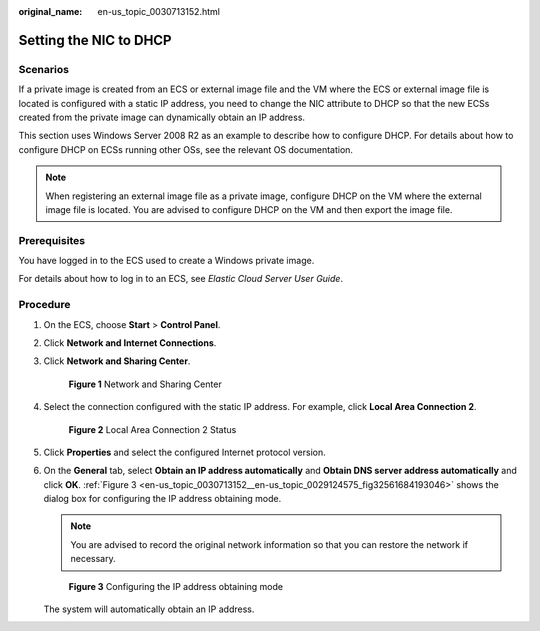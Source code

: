 :original_name: en-us_topic_0030713152.html

.. _en-us_topic_0030713152:

Setting the NIC to DHCP
=======================

Scenarios
---------

If a private image is created from an ECS or external image file and the VM where the ECS or external image file is located is configured with a static IP address, you need to change the NIC attribute to DHCP so that the new ECSs created from the private image can dynamically obtain an IP address.

This section uses Windows Server 2008 R2 as an example to describe how to configure DHCP. For details about how to configure DHCP on ECSs running other OSs, see the relevant OS documentation.

.. note::

   When registering an external image file as a private image, configure DHCP on the VM where the external image file is located. You are advised to configure DHCP on the VM and then export the image file.

Prerequisites
-------------

You have logged in to the ECS used to create a Windows private image.

For details about how to log in to an ECS, see *Elastic Cloud Server User Guide*.

Procedure
---------

#. On the ECS, choose **Start** > **Control Panel**.

#. Click **Network and Internet Connections**.

#. Click **Network and Sharing Center**.

   .. _en-us_topic_0030713152__en-us_topic_0029124575_fig1407258219309:

   .. figure:: /_static/images/en-us_image_0208136139.png
      :alt: **Figure 1** Network and Sharing Center


      **Figure 1** Network and Sharing Center

#. Select the connection configured with the static IP address. For example, click **Local Area Connection 2**.

   .. _en-us_topic_0030713152__en-us_topic_0029124575_fig23460484193025:

   .. figure:: /_static/images/en-us_image_0208136140.png
      :alt: **Figure 2** Local Area Connection 2 Status


      **Figure 2** Local Area Connection 2 Status

#. Click **Properties** and select the configured Internet protocol version.

#. On the **General** tab, select **Obtain an IP address automatically** and **Obtain DNS server address automatically** and click **OK**. :ref:`Figure 3 <en-us_topic_0030713152__en-us_topic_0029124575_fig32561684193046>` shows the dialog box for configuring the IP address obtaining mode.

   .. note::

      You are advised to record the original network information so that you can restore the network if necessary.

   .. _en-us_topic_0030713152__en-us_topic_0029124575_fig32561684193046:

   .. figure:: /_static/images/en-us_image_0208136141.png
      :alt: **Figure 3** Configuring the IP address obtaining mode


      **Figure 3** Configuring the IP address obtaining mode

   The system will automatically obtain an IP address.
